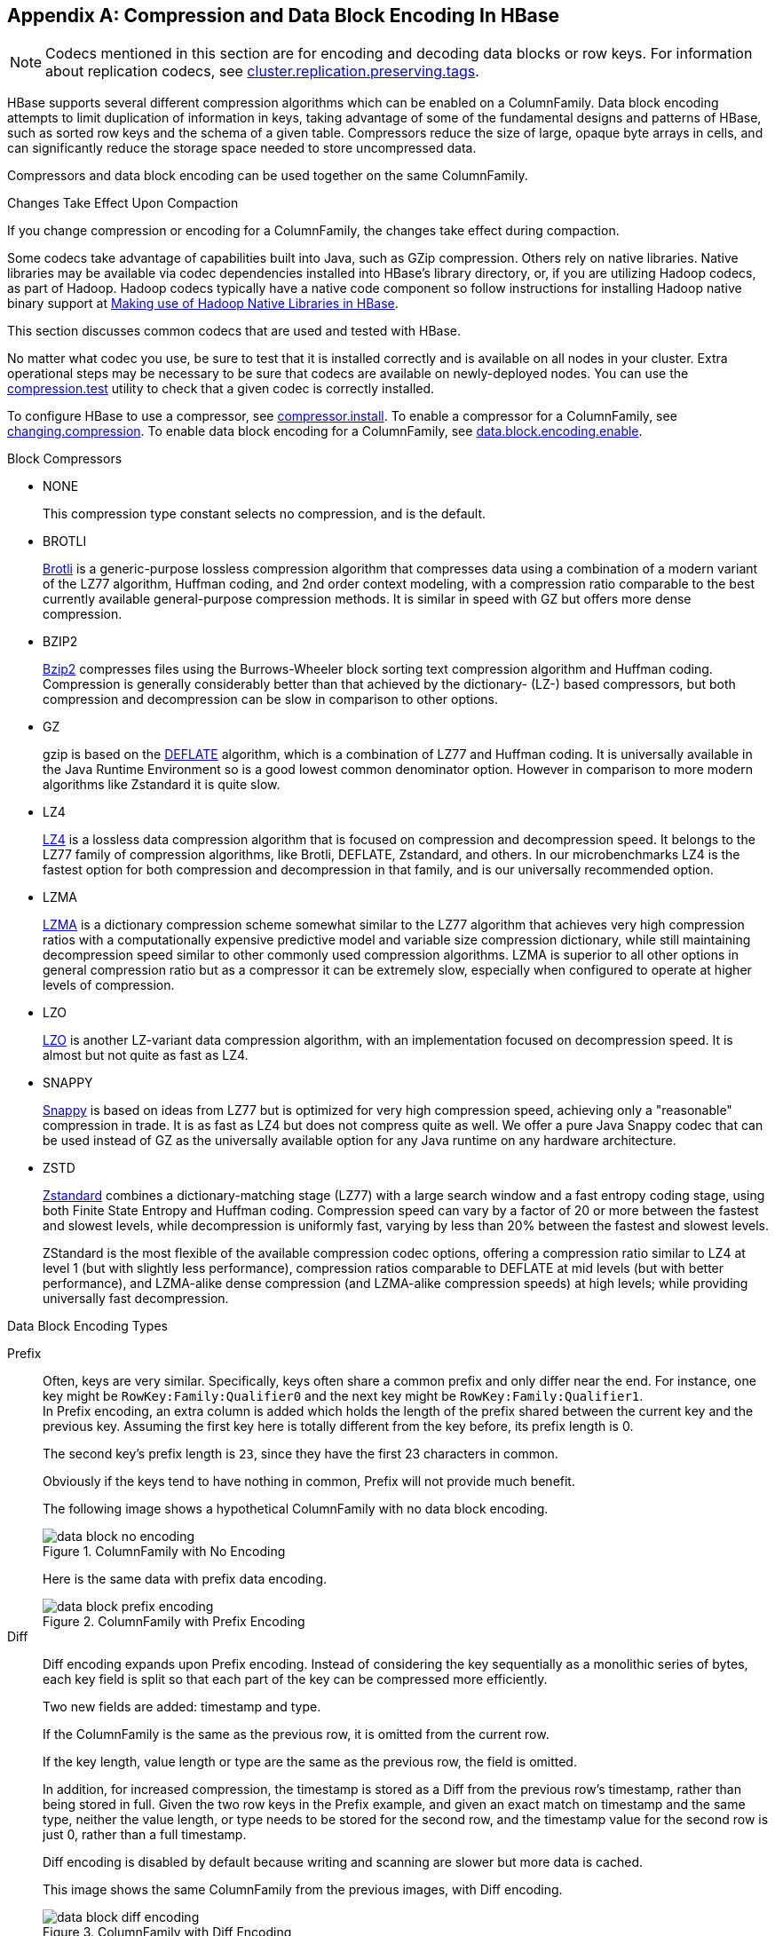 ////
/**
 *
 * Licensed to the Apache Software Foundation (ASF) under one
 * or more contributor license agreements.  See the NOTICE file
 * distributed with this work for additional information
 * regarding copyright ownership.  The ASF licenses this file
 * to you under the Apache License, Version 2.0 (the
 * "License"); you may not use this file except in compliance
 * with the License.  You may obtain a copy of the License at
 *
 *     http://www.apache.org/licenses/LICENSE-2.0
 *
 * Unless required by applicable law or agreed to in writing, software
 * distributed under the License is distributed on an "AS IS" BASIS,
 * WITHOUT WARRANTIES OR CONDITIONS OF ANY KIND, either express or implied.
 * See the License for the specific language governing permissions and
 * limitations under the License.
 */
////

[appendix]
[[compression]]
== Compression and Data Block Encoding In HBase(((Compression,Data BlockEncoding)))
:doctype: book
:numbered:
:toc: left
:icons: font
:experimental:

NOTE: Codecs mentioned in this section are for encoding and decoding data blocks or row keys.
For information about replication codecs, see <<cluster.replication.preserving.tags,cluster.replication.preserving.tags>>.

HBase supports several different compression algorithms which can be enabled on a ColumnFamily.
Data block encoding attempts to limit duplication of information in keys, taking advantage of some of the fundamental designs and patterns of HBase, such as sorted row keys and the schema of a given table.
Compressors reduce the size of large, opaque byte arrays in cells, and can significantly reduce the storage space needed to store uncompressed data.

Compressors and data block encoding can be used together on the same ColumnFamily.

.Changes Take Effect Upon Compaction
If you change compression or encoding for a ColumnFamily, the changes take effect during compaction.

Some codecs take advantage of capabilities built into Java, such as GZip compression.
Others rely on native libraries. Native libraries may be available via codec dependencies installed into
HBase's library directory, or, if you are utilizing Hadoop codecs, as part of Hadoop. Hadoop codecs
typically have a native code component so follow instructions for installing Hadoop native binary
support at <<hadoop.native.lib>>.

This section discusses common codecs that are used and tested with HBase.

No matter what codec you use, be sure to test that it is installed correctly and is available on all nodes in your cluster.
Extra operational steps may be necessary to be sure that codecs are available on newly-deployed nodes.
You can use the <<compression.test,compression.test>> utility to check that a given codec is correctly installed.

To configure HBase to use a compressor, see <<compressor.install,compressor.install>>.
To enable a compressor for a ColumnFamily, see <<changing.compression,changing.compression>>.
To enable data block encoding for a ColumnFamily, see <<data.block.encoding.enable,data.block.encoding.enable>>.

.Block Compressors
* NONE
+
This compression type constant selects no compression, and is the default.
* BROTLI
+
https://en.wikipedia.org/wiki/Brotli[Brotli] is a generic-purpose lossless compression algorithm
that compresses data using a combination of a modern variant of the LZ77 algorithm, Huffman
coding, and 2nd order context modeling, with a compression ratio comparable to the best currently
available general-purpose compression methods. It is similar in speed with GZ but offers more
dense compression.
* BZIP2
+
https://en.wikipedia.org/wiki/Bzip2[Bzip2] compresses files using the Burrows-Wheeler block
sorting text compression algorithm and Huffman coding. Compression is generally considerably
better than that achieved by the dictionary- (LZ-) based compressors, but both compression and
decompression can be slow in comparison to other options.
* GZ
+
gzip is based on the https://en.wikipedia.org/wiki/Deflate[DEFLATE] algorithm, which is a
combination of LZ77 and Huffman coding. It is universally available in the Java Runtime
Environment so is a good lowest common denominator option. However in comparison to more modern
algorithms like Zstandard it is quite slow.
* LZ4
+
https://en.wikipedia.org/wiki/LZ4_(compression_algorithm)[LZ4] is a lossless data compression
algorithm that is focused on compression and decompression speed. It belongs to the LZ77 family
of compression algorithms, like Brotli, DEFLATE, Zstandard, and others. In our microbenchmarks
LZ4 is the fastest option for both compression and decompression in that family, and is our
universally recommended option.
* LZMA
+
https://en.wikipedia.org/wiki/Lempel%E2%80%93Ziv%E2%80%93Markov_chain_algorithm[LZMA] is a
dictionary compression scheme somewhat similar to the LZ77 algorithm that achieves very high
compression ratios with a computationally expensive predictive model and variable size
compression dictionary, while still maintaining decompression speed similar to other commonly used
compression algorithms. LZMA is superior to all other options in general compression ratio but as
a compressor it can be extremely slow, especially when configured to operate at higher levels of
compression.
* LZO
+
https://en.wikipedia.org/wiki/Lempel%E2%80%93Ziv%E2%80%93Oberhumer[LZO] is another LZ-variant
data compression algorithm, with an implementation focused on decompression speed. It is almost
but not quite as fast as LZ4.
* SNAPPY
+
https://en.wikipedia.org/wiki/Snappy_(compression)[Snappy] is based on ideas from LZ77 but is
optimized for very high compression speed, achieving only a "reasonable" compression in trade.
It is as fast as LZ4 but does not compress quite as well. We offer a pure Java Snappy codec
that can be used instead of GZ as the universally available option for any Java runtime on any
hardware architecture.
* ZSTD
+
https://en.wikipedia.org/wiki/Zstd[Zstandard] combines a dictionary-matching stage (LZ77) with
a large search window and a fast entropy coding stage, using both Finite State Entropy and
Huffman coding. Compression speed can vary by a factor of 20 or more between the fastest and
slowest levels, while decompression is uniformly fast, varying by less than 20% between the
fastest and slowest levels.
+
ZStandard is the most flexible of the available compression codec options, offering a compression
ratio similar to LZ4 at level 1 (but with slightly less performance), compression ratios
comparable to DEFLATE at mid levels (but with better performance), and LZMA-alike dense
compression (and LZMA-alike compression speeds) at high levels; while providing universally fast
decompression.

.Data Block Encoding Types
Prefix::
  Often, keys are very similar. Specifically, keys often share a common prefix and only differ near the end. For instance, one key might be `RowKey:Family:Qualifier0` and the next key might be `RowKey:Family:Qualifier1`.
  +
In Prefix encoding, an extra column is added which holds the length of the prefix shared between the current key and the previous key.
Assuming the first key here is totally different from the key before, its prefix length is 0.
+
The second key's prefix length is `23`, since they have the first 23 characters in common.
+
Obviously if the keys tend to have nothing in common, Prefix will not provide much benefit.
+
The following image shows a hypothetical ColumnFamily with no data block encoding.
+
.ColumnFamily with No Encoding
image::data_block_no_encoding.png[]
+
Here is the same data with prefix data encoding.
+
.ColumnFamily with Prefix Encoding
image::data_block_prefix_encoding.png[]

Diff::
  Diff encoding expands upon Prefix encoding.
  Instead of considering the key sequentially as a monolithic series of bytes, each key field is split so that each part of the key can be compressed more efficiently.
+
Two new fields are added: timestamp and type.
+
If the ColumnFamily is the same as the previous row, it is omitted from the current row.
+
If the key length, value length or type are the same as the previous row, the field is omitted.
+
In addition, for increased compression, the timestamp is stored as a Diff from the previous row's timestamp, rather than being stored in full.
Given the two row keys in the Prefix example, and given an exact match on timestamp and the same type, neither the value length, or type needs to be stored for the second row, and the timestamp value for the second row is just 0, rather than a full timestamp.
+
Diff encoding is disabled by default because writing and scanning are slower but more data is cached.
+
This image shows the same ColumnFamily from the previous images, with Diff encoding.
+
.ColumnFamily with Diff Encoding
image::data_block_diff_encoding.png[]

Fast Diff::
  Fast Diff works similar to Diff, but uses a faster implementation. It also adds another field which stores a single bit to track whether the data itself is the same as the previous row. If it is, the data is not stored again.
+
Fast Diff is the recommended codec to use if you have long keys or many columns.
+
The data format is nearly identical to Diff encoding, so there is not an image to illustrate it.


Prefix Tree::
  Prefix tree encoding was introduced as an experimental feature in HBase 0.96.
  It provides similar memory savings to the Prefix, Diff, and Fast Diff encoder, but provides faster random access at a cost of slower encoding speed.
  It was removed in hbase-2.0.0. It was a good idea but little uptake. If interested in reviving this effort, write the hbase dev list.

[[data.block.encoding.types]]
=== Which Compressor or Data Block Encoder To Use

The compression or codec type to use depends on the characteristics of your data. Choosing the wrong type could cause your data to take more space rather than less, and can have performance implications.

In general, you need to weigh your options between smaller size and faster compression/decompression. Following are some general guidelines, expanded from a discussion at link:https://lists.apache.org/thread.html/481e67a61163efaaf4345510447a9244871a8d428244868345a155ff%401378926618%40%3Cdev.hbase.apache.org%3E[Documenting Guidance on compression and codecs].

* In most cases, enabling LZ4 or Snappy by default is a good choice, because they have a low
  performance overhead and provide reasonable space savings. A fast compression algorithm almost
  always improves overall system performance by trading some increased CPU usage for better I/O
  efficiency.
* If the values are large (and not pre-compressed, such as images), use a data block compressor.
* For [firstterm]_cold data_, which is accessed infrequently, depending on your use case, it might
  make sense to opt for Zstandard at its higher compression levels, or LZMA, especially for high
  entropy binary data, or Brotli for data similar in characteristics to web data. Bzip2 might also
  be a reasonable option but Zstandard is very likely to offer superior decompression speed.
* For [firstterm]_hot data_, which is accessed frequently, you almost certainly want only LZ4,
  Snappy, LZO, or Zstandard at a low compression level. These options will not provide as high of
  a compression ratio but will in trade not unduly impact system performance.
* If you have long keys (compared to the values) or many columns, use a prefix encoder.
  FAST_DIFF is recommended.
* If enabling WAL value compression, consider LZ4 or SNAPPY compression, or Zstandard at
  level 1. Reading and writing the WAL is performance critical. That said, the I/O
  savings of these compression options can improve overall system performance.

[[hadoop.native.lib]]
=== Making use of Hadoop Native Libraries in HBase

The Hadoop shared library has a bunch of facility including compression libraries and fast crc'ing -- hardware crc'ing if your chipset supports it.
To make this facility available to HBase, do the following. HBase/Hadoop will fall back to use alternatives if it cannot find the native library
versions -- or fail outright if you asking for an explicit compressor and there is no alternative available.

First make sure of your Hadoop. Fix this message if you are seeing it starting Hadoop processes:
----
16/02/09 22:40:24 WARN util.NativeCodeLoader: Unable to load native-hadoop library for your platform... using builtin-java classes where applicable
----
It means is not properly pointing at its native libraries or the native libs were compiled for another platform.
Fix this first.

Then if you see the following in your HBase logs, you know that HBase was unable to locate the Hadoop native libraries:
[source]
----
2014-08-07 09:26:20,139 WARN  [main] util.NativeCodeLoader: Unable to load native-hadoop library for your platform... using builtin-java classes where applicable
----
If the libraries loaded successfully, the WARN message does not show. Usually this means you are good to go but read on.

Let's presume your Hadoop shipped with a native library that suits the platform you are running HBase on.
To check if the Hadoop native library is available to HBase, run the following tool (available in  Hadoop 2.1 and greater):
[source]
----
$ ./bin/hbase --config ~/conf_hbase org.apache.hadoop.util.NativeLibraryChecker
2014-08-26 13:15:38,717 WARN  [main] util.NativeCodeLoader: Unable to load native-hadoop library for your platform... using builtin-java classes where applicable
Native library checking:
hadoop: false
zlib:   false
snappy: false
lz4:    false
bzip2:  false
2014-08-26 13:15:38,863 INFO  [main] util.ExitUtil: Exiting with status 1
----
Above shows that the native hadoop library is not available in HBase context.

The above NativeLibraryChecker tool may come back saying all is hunky-dory
-- i.e. all libs show 'true', that they are available -- but follow the below
presecription anyways to ensure the native libs are available in HBase context,
when it goes to use them.

To fix the above, either copy the Hadoop native libraries local or symlink to them if the Hadoop and HBase stalls are adjacent in the filesystem.
You could also point at their location by setting the `LD_LIBRARY_PATH` environment variable in your hbase-env.sh.

Where the JVM looks to find native libraries is "system dependent" (See `java.lang.System#loadLibrary(name)`). On linux, by default, is going to look in _lib/native/PLATFORM_ where `PLATFORM`      is the label for the platform your HBase is installed on.
On a local linux machine, it seems to be the concatenation of the java properties `os.name` and `os.arch` followed by whether 32 or 64 bit.
HBase on startup prints out all of the java system properties so find the os.name and os.arch in the log.
For example:
[source]
----
...
2014-08-06 15:27:22,853 INFO  [main] zookeeper.ZooKeeper: Client environment:os.name=Linux
2014-08-06 15:27:22,853 INFO  [main] zookeeper.ZooKeeper: Client environment:os.arch=amd64
...
----
So in this case, the PLATFORM string is `Linux-amd64-64`.
Copying the Hadoop native libraries or symlinking at _lib/native/Linux-amd64-64_     will ensure they are found.
Rolling restart after you have made this change.

Here is an example of how you would set up the symlinks.
Let the hadoop and hbase installs be in your home directory. Assume your hadoop native libs
are at ~/hadoop/lib/native. Assume you are on a Linux-amd64-64 platform. In this case,
you would do the following to link the hadoop native lib so hbase could find them.
----
...
$ mkdir -p ~/hbaseLinux-amd64-64 -> /home/stack/hadoop/lib/native/lib/native/
$ cd ~/hbase/lib/native/
$ ln -s ~/hadoop/lib/native Linux-amd64-64
$ ls -la
# Linux-amd64-64 -> /home/USER/hadoop/lib/native
...
----

If you see PureJavaCrc32C in a stack track or if you see something like the below in a perf trace, then native is not working; you are using the java CRC functions rather than native:
----
  5.02%  perf-53601.map      [.] Lorg/apache/hadoop/util/PureJavaCrc32C;.update
----
See link:https://issues.apache.org/jira/browse/HBASE-11927[HBASE-11927 Use Native Hadoop Library for HFile checksum (And flip default from CRC32 to CRC32C)],
for more on native checksumming support. See in particular the release note for how to check if your hardware to see if your processor has support for hardware CRCs.
Or checkout the Apache link:https://blogs.apache.org/hbase/entry/saving_cpu_using_native_hadoop[Checksums in HBase] blog post.

Here is example of how to point at the Hadoop libs with `LD_LIBRARY_PATH`      environment variable:
[source]
----
$ LD_LIBRARY_PATH=~/hadoop-2.5.0-SNAPSHOT/lib/native ./bin/hbase --config ~/conf_hbase org.apache.hadoop.util.NativeLibraryChecker
2014-08-26 13:42:49,332 INFO  [main] bzip2.Bzip2Factory: Successfully loaded & initialized native-bzip2 library system-native
2014-08-26 13:42:49,337 INFO  [main] zlib.ZlibFactory: Successfully loaded & initialized native-zlib library
Native library checking:
hadoop: true /home/stack/hadoop-2.5.0-SNAPSHOT/lib/native/libhadoop.so.1.0.0
zlib:   true /lib64/libz.so.1
snappy: true /usr/lib64/libsnappy.so.1
lz4:    true revision:99
bzip2:  true /lib64/libbz2.so.1
----
Set in _hbase-env.sh_ the LD_LIBRARY_PATH environment variable when starting your HBase.

=== Compressor Configuration, Installation, and Use

[[compressor.install]]
==== Configure HBase For Compressors

Compression codecs are provided either by HBase compressor modules or by Hadoop's native compression
support. As described above you choose a compression type in table or column family schema or in
site configuration using its short label, e.g. _snappy_ for Snappy, or _zstd_ for ZStandard. Which
codec implementation is dynamically loaded to support what label is configurable by way of site
configuration.

[options="header"]
|===
|Algorithm label|Codec implementation configuration key|Default value
//----------------------
|BROTLI|hbase.io.compress.brotli.codec|org.apache.hadoop.hbase.io.compress.brotli.BrotliCodec
|BZIP2|hbase.io.compress.bzip2.codec|org.apache.hadoop.io.compress.BZip2Codec
|GZ|hbase.io.compress.gz.codec|org.apache.hadoop.hbase.io.compress.ReusableStreamGzipCodec
|LZ4|hbase.io.compress.lz4.codec|org.apache.hadoop.io.compress.Lz4Codec
|LZMA|hbase.io.compress.lzma.codec|org.apache.hadoop.hbase.io.compress.xz.LzmaCodec
|LZO|hbase.io.compress.lzo.codec|com.hadoop.compression.lzo.LzoCodec
|SNAPPY|hbase.io.compress.snappy.codec|org.apache.hadoop.io.compress.SnappyCodec
|ZSTD|hbase.io.compress.zstd.codec|org.apache.hadoop.io.compress.ZStandardCodec
|===

The available codec implementation options are:

[options="header"]
|===
|Label|Codec implementation class|Notes
//----------------------
|BROTLI|org.apache.hadoop.hbase.io.compress.brotli.BrotliCodec|
  Implemented with https://github.com/hyperxpro/Brotli4j[Brotli4j]
|BZIP2|org.apache.hadoop.io.compress.BZip2Codec|Hadoop native codec
|GZ|org.apache.hadoop.hbase.io.compress.ReusableStreamGzipCodec|
  Requires the Hadoop native GZ codec
|LZ4|org.apache.hadoop.io.compress.Lz4Codec|Hadoop native codec
|LZ4|org.apache.hadoop.hbase.io.compress.aircompressor.Lz4Codec|
  Pure Java implementation
|LZ4|org.apache.hadoop.hbase.io.compress.lz4.Lz4Codec|
  Implemented with https://github.com/lz4/lz4-java[lz4-java]
|LZMA|org.apache.hadoop.hbase.io.compress.xz.LzmaCodec|
  Implemented with https://tukaani.org/xz/java.html[XZ For Java]
|LZO|com.hadoop.compression.lzo.LzoCodec|Hadoop native codec,
  requires GPL licensed native dependencies
|LZO|org.apache.hadoop.io.compress.LzoCodec|Hadoop native codec,
  requires GPL licensed native dependencies
|LZO|org.apache.hadoop.hbase.io.compress.aircompressor.LzoCodec|
  Pure Java implementation
|SNAPPY|org.apache.hadoop.io.compress.SnappyCodec|Hadoop native codec
|SNAPPY|org.apache.hadoop.hbase.io.compress.aircompressor.SnappyCodec|
  Pure Java implementation
|SNAPPY|org.apache.hadoop.hbase.io.compress.xerial.SnappyCodec|
  Implemented with https://github.com/xerial/snappy-java[snappy-java]
|ZSTD|org.apache.hadoop.io.compress.ZStandardCodec|Hadoop native codec
|ZSTD|org.apache.hadoop.hbase.io.compress.aircompressor.ZStdCodec|
  Pure Java implementation, limited to a fixed compression level,
  not data compatible with the Hadoop zstd codec
|ZSTD|org.apache.hadoop.hbase.io.compress.zstd.ZStdCodec|
  Implemented with https://github.com/luben/zstd-jni[zstd-jni],
  supports all compression levels, supports custom dictionaries
|===

Specify which codec implementation option you prefer for a given compression algorithm
in site configuration, like so:
[source]
----
...
<property>
  <name>hbase.io.compress.lz4.codec</name>
  <value>org.apache.hadoop.hbase.io.compress.lz4.Lz4Codec</value>
</property>
...
----

.Compressor Microbenchmarks

See https://github.com/apurtell/jmh-compression-tests

256MB (258,126,022 bytes exactly) of block data was extracted from two HFiles containing Common
Crawl data ingested using IntegrationLoadTestCommonCrawl, 2,680 blocks in total. This data was
processed by each new codec implementation as if the block data were being compressed again for
write into an HFile, but without writing any data, comparing only the CPU time and resource demand
of the codec itself. Absolute performance numbers will vary depending on hardware and software
particulars of your deployment. The relative differences are what are interesting. Measured time
is the average time in milliseconds required to compress all blocks of the 256MB file. This is
how long it would take to write the HFile containing these contents, minus the I/O overhead of
block encoding and actual persistence.

These are the results:

[options="header"]
|===
|Codec|Level|Time (milliseconds)|Result (bytes)|Improvement
//----------------------
|AirCompressor LZ4|-|349.989 ± 2.835|76,999,408|70.17%
|AirCompressor LZO|-|334.554 ± 3.243|79,369,805|69.25%
|AirCompressor Snappy|-|364.153 ± 19.718|80,201,763|68.93%
|AirCompressor Zstandard|3 (effective)|1108.267 ± 8.969|55,129,189|78.64%
|Brotli|1|593.107 ± 2.376|58,672,319|77.27%
|Brotli|3|1345.195 ± 27.327|53,917,438|79.11%
|Brotli|6|2812.411 ± 25.372|48,696,441|81.13%
|Brotli|10|74615.936 ± 224.854|44,970,710|82.58%
|LZ4 (lz4-java)|-|303.045 ± 0.783|76,974,364|70.18%
|LZMA|1|6410.428 ± 115.065|49,948,535|80.65%
|LZMA|3|8144.620 ± 152.119|49,109,363|80.97%
|LZMA|6|43802.576 ± 382.025|46,951,810|81.81%
|LZMA|9|49821.979 ± 580.110|46,951,810|81.81%
|Snappy (xerial)|-|360.225 ± 2.324|80,749,937|68.72%
|Zstd (zstd-jni)|1|654.699 ± 16.839|56,719,994|78.03%
|Zstd (zstd-jni)|3|839.160 ± 24.906|54,573,095|78.86%
|Zstd (zstd-jni)|5|1594.373 ± 22.384|52,025,485|79.84%
|Zstd (zstd-jni)|7|2308.705 ± 24.744|50,651,554|80.38%
|Zstd (zstd-jni)|9|3659.677 ± 58.018|50,208,425|80.55%
|Zstd (zstd-jni)|12|8705.294 ± 58.080|49,841,446|80.69%
|Zstd (zstd-jni)|15|19785.646 ± 278.080|48,499,508|81.21%
|Zstd (zstd-jni)|18|47702.097 ± 442.670|48,319,879|81.28%
|Zstd (zstd-jni)|22|97799.695 ± 1106.571|48,212,220|81.32%
|===

.Compressor Support On the Master

A new configuration setting was introduced in HBase 0.95, to check the Master to determine which data block encoders are installed and configured on it, and assume that the entire cluster is configured the same.
This option, `hbase.master.check.compression`, defaults to `true`.
This prevents the situation described in link:https://issues.apache.org/jira/browse/HBASE-6370[HBASE-6370], where a table is created or modified to support a codec that a region server does not support, leading to failures that take a long time to occur and are difficult to debug.

If `hbase.master.check.compression` is enabled, libraries for all desired compressors need to be installed and configured on the Master, even if the Master does not run a region server.

.Install GZ Support Via Native Libraries

HBase uses Java's built-in GZip support unless the native Hadoop libraries are available on the CLASSPATH.
The recommended way to add libraries to the CLASSPATH is to set the environment variable `HBASE_LIBRARY_PATH` for the user running HBase.
If native libraries are not available and Java's GZIP is used, `Got brand-new compressor` reports will be present in the logs.
See <<brand.new.compressor,brand.new.compressor>>).

[[lzo.compression]]
.Install Hadoop Native LZO Support

HBase cannot ship with the Hadoop native LZO codc because of incompatibility between HBase, which uses an Apache Software License (ASL) and LZO, which uses a GPL license.
See the link:https://github.com/twitter/hadoop-lzo/blob/master/README.md[Hadoop-LZO at Twitter] for information on configuring LZO support for HBase.

If you depend upon LZO compression, consider using the pure Java and ASL licensed
AirCompressor LZO codec option instead of the Hadoop native default, or configure your
RegionServers to fail to start if native LZO support is not available.
See <<hbase.regionserver.codecs,hbase.regionserver.codecs>>.

[[lz4.compression]]
.Configure Hadoop Native LZ4 Support

LZ4 support is bundled with Hadoop and is the default LZ4 codec implementation.
It is not required that you make use of the Hadoop LZ4 codec. Our LZ4 codec implemented
with lz4-java offers superior performance, and the AirCompressor LZ4 codec offers a
pure Java option for use where native support is not available.

That said, if you prefer the Hadoop option, make sure the hadoop shared library
(libhadoop.so) is accessible when you start HBase.
After configuring your platform (see <<hadoop.native.lib,hadoop.native.lib>>), you can
make a symbolic link from HBase to the native Hadoop libraries. This assumes the two
software installs are colocated. For example, if my 'platform' is Linux-amd64-64:
[source,bourne]
----
$ cd $HBASE_HOME
$ mkdir lib/native
$ ln -s $HADOOP_HOME/lib/native lib/native/Linux-amd64-64
----
Use the compression tool to check that LZ4 is installed on all nodes.
Start up (or restart) HBase.
Afterward, you can create and alter tables to enable LZ4 as a compression codec.:
----
hbase(main):003:0> alter 'TestTable', {NAME => 'info', COMPRESSION => 'LZ4'}
----

[[snappy.compression.installation]]
.Install Hadoop native Snappy Support

Snappy support is bundled with Hadoop and is the default Snappy codec implementation.
It is not required that you make use of the Hadoop Snappy codec. Our Snappy codec
implemented with Xerial Snappy offers superior performance, and the AirCompressor
Snappy codec offers a pure Java option for use where native support is not available.

That said, if you prefer the Hadoop codec option, you can install Snappy binaries (for
instance, by using +yum install snappy+ on CentOS) or build Snappy from source.
After installing Snappy, search for the shared library, which will be called _libsnappy.so.X_ where X is a number.
If you built from source, copy the shared library to a known location on your system, such as _/opt/snappy/lib/_.

In addition to the Snappy library, HBase also needs access to the Hadoop shared library, which will be called something like _libhadoop.so.X.Y_, where X and Y are both numbers.
Make note of the location of the Hadoop library, or copy it to the same location as the Snappy library.

[NOTE]
====
The Snappy and Hadoop libraries need to be available on each node of your cluster.
See <<compression.test,compression.test>> to find out how to test that this is the case.

See <<hbase.regionserver.codecs,hbase.regionserver.codecs>> to configure your RegionServers to fail to start if a given compressor is not available.
====

Each of these library locations need to be added to the environment variable `HBASE_LIBRARY_PATH` for the operating system user that runs HBase.
You need to restart the RegionServer for the changes to take effect.

[[compression.test]]
.CompressionTest

You can use the CompressionTest tool to verify that your compressor is available to HBase:

----

 $ hbase org.apache.hadoop.hbase.util.CompressionTest hdfs://host/path/to/hbase snappy
----

[[hbase.regionserver.codecs]]
.Enforce Compression Settings On a RegionServer

You can configure a RegionServer so that it will fail to restart if compression is configured incorrectly, by adding the option hbase.regionserver.codecs to the _hbase-site.xml_, and setting its value to a comma-separated list of codecs that need to be available.
For example, if you set this property to `lzo,gz`, the RegionServer would fail to start if both compressors were not available.
This would prevent a new server from being added to the cluster without having codecs configured properly.

[[changing.compression]]
==== Enable Compression On a ColumnFamily

To enable compression for a ColumnFamily, use an `alter` command.
You do not need to re-create the table or copy data.
If you are changing codecs, be sure the old codec is still available until all the old StoreFiles have been compacted.

.Enabling Compression on a ColumnFamily of an Existing Table using HBaseShell
----
hbase> alter 'test', {NAME => 'cf', COMPRESSION => 'GZ'}
----

.Creating a New Table with Compression On a ColumnFamily
----
hbase> create 'test2', { NAME => 'cf2', COMPRESSION => 'SNAPPY' }
----

.Verifying a ColumnFamily's Compression Settings
----

hbase> describe 'test'
DESCRIPTION                                          ENABLED
 'test', {NAME => 'cf', DATA_BLOCK_ENCODING => 'NONE false
 ', BLOOMFILTER => 'ROW', REPLICATION_SCOPE => '0',
 VERSIONS => '1', COMPRESSION => 'GZ', MIN_VERSIONS
 => '0', TTL => 'FOREVER', KEEP_DELETED_CELLS => 'fa
 lse', BLOCKSIZE => '65536', IN_MEMORY => 'false', B
 LOCKCACHE => 'true'}
1 row(s) in 0.1070 seconds
----

==== Testing Compression Performance

HBase includes a tool called LoadTestTool which provides mechanisms to test your compression performance.
You must specify either `-write` or `-update-read` as your first parameter, and if you do not specify another parameter, usage advice is printed for each option.

.+LoadTestTool+ Usage
----
$ bin/hbase org.apache.hadoop.hbase.util.LoadTestTool -h
usage: bin/hbase org.apache.hadoop.hbase.util.LoadTestTool <options>
Options:
 -batchupdate                 Whether to use batch as opposed to separate
                              updates for every column in a row
 -bloom <arg>                 Bloom filter type, one of [NONE, ROW, ROWCOL]
 -compression <arg>           Compression type, one of [LZO, GZ, NONE, SNAPPY,
                              LZ4]
 -data_block_encoding <arg>   Encoding algorithm (e.g. prefix compression) to
                              use for data blocks in the test column family, one
                              of [NONE, PREFIX, DIFF, FAST_DIFF, ROW_INDEX_V1].
 -encryption <arg>            Enables transparent encryption on the test table,
                              one of [AES]
 -generator <arg>             The class which generates load for the tool. Any
                              args for this class can be passed as colon
                              separated after class name
 -h,--help                    Show usage
 -in_memory                   Tries to keep the HFiles of the CF inmemory as far
                              as possible.  Not guaranteed that reads are always
                              served from inmemory
 -init_only                   Initialize the test table only, don't do any
                              loading
 -key_window <arg>            The 'key window' to maintain between reads and
                              writes for concurrent write/read workload. The
                              default is 0.
 -max_read_errors <arg>       The maximum number of read errors to tolerate
                              before terminating all reader threads. The default
                              is 10.
 -multiput                    Whether to use multi-puts as opposed to separate
                              puts for every column in a row
 -num_keys <arg>              The number of keys to read/write
 -num_tables <arg>            A positive integer number. When a number n is
                              speicfied, load test tool  will load n table
                              parallely. -tn parameter value becomes table name
                              prefix. Each table name is in format
                              <tn>_1...<tn>_n
 -read <arg>                  <verify_percent>[:<#threads=20>]
 -regions_per_server <arg>    A positive integer number. When a number n is
                              specified, load test tool will create the test
                              table with n regions per server
 -skip_init                   Skip the initialization; assume test table already
                              exists
 -start_key <arg>             The first key to read/write (a 0-based index). The
                              default value is 0.
 -tn <arg>                    The name of the table to read or write
 -update <arg>                <update_percent>[:<#threads=20>][:<#whether to
                              ignore nonce collisions=0>]
 -write <arg>                 <avg_cols_per_key>:<avg_data_size>[:<#threads=20>]
 -zk <arg>                    ZK quorum as comma-separated host names without
                              port numbers
 -zk_root <arg>               name of parent znode in zookeeper
----

.Example Usage of LoadTestTool
----
$ hbase org.apache.hadoop.hbase.util.LoadTestTool -write 1:10:100 -num_keys 1000000
          -read 100:30 -num_tables 1 -data_block_encoding NONE -tn load_test_tool_NONE
----

[[data.block.encoding.enable]]
=== Enable Data Block Encoding

Codecs are built into HBase so no extra configuration is needed.
Codecs are enabled on a table by setting the `DATA_BLOCK_ENCODING` property.
Disable the table before altering its DATA_BLOCK_ENCODING setting.
Following is an example using HBase Shell:

.Enable Data Block Encoding On a Table
----
hbase> alter 'test', { NAME => 'cf', DATA_BLOCK_ENCODING => 'FAST_DIFF' }
Updating all regions with the new schema...
0/1 regions updated.
1/1 regions updated.
Done.
0 row(s) in 2.2820 seconds
----

.Verifying a ColumnFamily's Data Block Encoding
----
hbase> describe 'test'
DESCRIPTION                                          ENABLED
 'test', {NAME => 'cf', DATA_BLOCK_ENCODING => 'FAST true
 _DIFF', BLOOMFILTER => 'ROW', REPLICATION_SCOPE =>
 '0', VERSIONS => '1', COMPRESSION => 'GZ', MIN_VERS
 IONS => '0', TTL => 'FOREVER', KEEP_DELETED_CELLS =
 > 'false', BLOCKSIZE => '65536', IN_MEMORY => 'fals
 e', BLOCKCACHE => 'true'}
1 row(s) in 0.0650 seconds
----

:numbered:

ifdef::backend-docbook[]
[index]
== Index
// Generated automatically by the DocBook toolchain.
endif::backend-docbook[]
